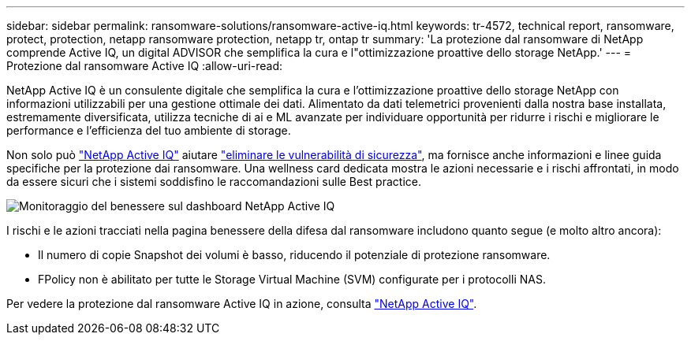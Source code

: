 ---
sidebar: sidebar 
permalink: ransomware-solutions/ransomware-active-iq.html 
keywords: tr-4572, technical report, ransomware, protect, protection, netapp ransomware protection, netapp tr, ontap tr 
summary: 'La protezione dal ransomware di NetApp comprende Active IQ, un digital ADVISOR che semplifica la cura e l"ottimizzazione proattive dello storage NetApp.' 
---
= Protezione dal ransomware Active IQ
:allow-uri-read: 


[role="lead"]
NetApp Active IQ è un consulente digitale che semplifica la cura e l'ottimizzazione proattive dello storage NetApp con informazioni utilizzabili per una gestione ottimale dei dati. Alimentato da dati telemetrici provenienti dalla nostra base installata, estremamente diversificata, utilizza tecniche di ai e ML avanzate per individuare opportunità per ridurre i rischi e migliorare le performance e l'efficienza del tuo ambiente di storage.

Non solo può https://www.netapp.com/services/support/active-iq/["NetApp Active IQ"^] aiutare https://www.netapp.com/blog/fix-security-vulnerabilities-with-active-iq/["eliminare le vulnerabilità di sicurezza"^], ma fornisce anche informazioni e linee guida specifiche per la protezione dai ransomware. Una wellness card dedicata mostra le azioni necessarie e i rischi affrontati, in modo da essere sicuri che i sistemi soddisfino le raccomandazioni sulle Best practice.

image:ransomware-solution-dashboard.jpg["Monitoraggio del benessere sul dashboard NetApp Active IQ"]

I rischi e le azioni tracciati nella pagina benessere della difesa dal ransomware includono quanto segue (e molto altro ancora):

* Il numero di copie Snapshot dei volumi è basso, riducendo il potenziale di protezione ransomware.
* FPolicy non è abilitato per tutte le Storage Virtual Machine (SVM) configurate per i protocolli NAS.


Per vedere la protezione dal ransomware Active IQ in azione, consulta link:https://www.netapp.com/services/support/active-iq/["NetApp Active IQ"^].
